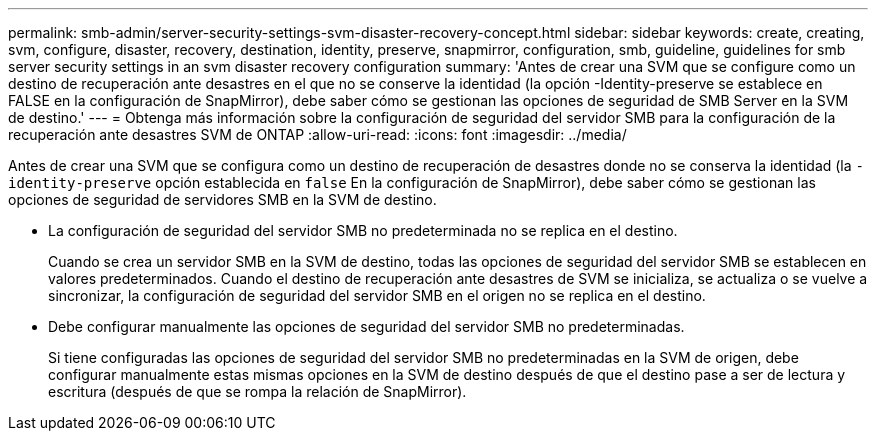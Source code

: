 ---
permalink: smb-admin/server-security-settings-svm-disaster-recovery-concept.html 
sidebar: sidebar 
keywords: create, creating, svm, configure, disaster, recovery, destination, identity, preserve, snapmirror, configuration, smb, guideline, guidelines for smb server security settings in an svm disaster recovery configuration 
summary: 'Antes de crear una SVM que se configure como un destino de recuperación ante desastres en el que no se conserve la identidad (la opción -Identity-preserve se establece en FALSE en la configuración de SnapMirror), debe saber cómo se gestionan las opciones de seguridad de SMB Server en la SVM de destino.' 
---
= Obtenga más información sobre la configuración de seguridad del servidor SMB para la configuración de la recuperación ante desastres SVM de ONTAP
:allow-uri-read: 
:icons: font
:imagesdir: ../media/


[role="lead"]
Antes de crear una SVM que se configura como un destino de recuperación de desastres donde no se conserva la identidad (la `-identity-preserve` opción establecida en `false` En la configuración de SnapMirror), debe saber cómo se gestionan las opciones de seguridad de servidores SMB en la SVM de destino.

* La configuración de seguridad del servidor SMB no predeterminada no se replica en el destino.
+
Cuando se crea un servidor SMB en la SVM de destino, todas las opciones de seguridad del servidor SMB se establecen en valores predeterminados. Cuando el destino de recuperación ante desastres de SVM se inicializa, se actualiza o se vuelve a sincronizar, la configuración de seguridad del servidor SMB en el origen no se replica en el destino.

* Debe configurar manualmente las opciones de seguridad del servidor SMB no predeterminadas.
+
Si tiene configuradas las opciones de seguridad del servidor SMB no predeterminadas en la SVM de origen, debe configurar manualmente estas mismas opciones en la SVM de destino después de que el destino pase a ser de lectura y escritura (después de que se rompa la relación de SnapMirror).



